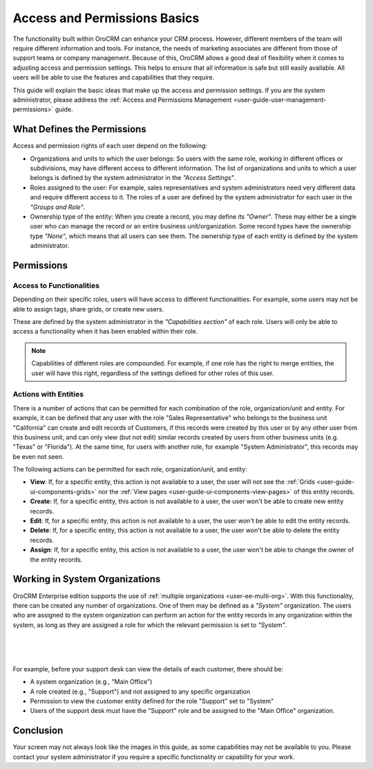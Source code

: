 .. _user-guide-user-management-permissions-basic:

Access and Permissions Basics
=============================

The functionality built within OroCRM can enhance your CRM process. However, different members of the team will require 
different information and tools. For instance, the needs of marketing associates are different from those of support 
teams or company management. Because of this, OroCRM allows a good deal of flexibility when it comes to adjusting access 
and permission settings. This helps to ensure that all information is safe but still easily available. All users will be 
able to use the features and capabilities that they require. 

This guide will explain the basic ideas that make up the access and permission settings. If you are the system 
administrator, please address the :ref:`Access and Permissions Management <user-guide-user-management-permissions>`
guide.

What Defines the Permissions
----------------------------

Access and permission rights of each user depend on the following: 

- Organizations and units to which the user belongs: So users with the same role, working in different offices or 
  subdivisions, may have different access to different information. The list of organizations and units to which a user 
  belongs is defined by the system administrator in the *"Access Settings"*. 
  
- Roles assigned to the user: For example, sales representatives and system administrators need very different data and 
  require different access to it. The roles of a user are defined by the system administrator for each user in the 
  *"Groups and Role"*. 

- Ownership type of the entity: When you create a record, you may define its *"Owner"*. These may either be a single 
  user who can manage the record or an entire business unit/organization. Some record types have the ownership type 
  *"None"*, which means that all users can see them. The ownership type of each entity is defined by the system 
  administrator. 



Permissions
-----------

Access to Functionalities
^^^^^^^^^^^^^^^^^^^^^^^^^

Depending on their specific roles, users will have access to different functionalities. For example, some users may not 
be able to assign tags, share grids, or create new users.

These are defined by the system administrator in the *"Capabilities section"* of each role. Users will only be able to 
access a functionality when it has been enabled within their role. 

.. note::

    Capabilities of different roles are compounded. For example, if one role has the right to merge entities, the user 
    will have this right, regardless of the settings defined for other roles of this user.
    

Actions with Entities    
^^^^^^^^^^^^^^^^^^^^^

There is a number of actions that can be permitted for each combination of the role, organization/unit and entity.
For example, it can be defined that any user with the role "Sales Representative" who belongs to the business unit 
"California" can create and edit records of Customers, if this records were created by this user or by any other user 
from this business unit, and can only view (but not edit) similar records created by users from other business units 
(e.g. "Texas" or "Florida"). At the same time, for users with another role, for example "System Administrator", this 
records may be even not seen.

The following actions can be permitted for each role, organization/unit, and entity:
  
  
- **View**: If, for a specific entity, this action is not available to a user, the user will not see the 
  :ref:`Grids <user-guide-ui-components-grids>` nor the :ref:`View pages <user-guide-ui-components-view-pages>` 
  of this entity records.
  
- **Create**: If, for a specific entity, this action is not available to a user, the user won't be able to create new 
  entity records.

- **Edit**: If, for a specific entity, this action is not available to a user, the user won't be able to edit the entity 
  records.

- **Delete**: If, for a specific entity, this action is not available to a user, the user won't be able to delete the
  entity records.
  
- **Assign**: If, for a specific entity, this action is not available to a user, the user won't be able to change the owner 
  of the entity records.


Working in System Organizations
-------------------------------

OroCRM Enterprise edition supports the use of :ref:`multiple organizations <user-ee-multi-org>`. With this 
functionality, there can be created any number of organizations. One of them may be defined as a *"System"* organization. 
The users who are assigned to the system organization can perform an action for the entity records in any organization 
within the system, as long as they are assigned a role for which the relevant permission is set to *"System"*. 


      |
  
.. image:: ./img/multi_org/multi_org_permission.png

|

For example, before your support desk can view the details of each customer, there should be:

- A system organization (e.g., "Main Office")

- A role created (e.g., "Support") and not assigned to any specific organization

- Permission to view the customer entity defined for the role "Support" set to "System"

- Users of the support desk must have the "Support" role and be assigned to the "Main Office" organization. 


Conclusion
----------

Your screen may not always look like the images in this guide, as some capabilities may not be available to you. Please 
contact your system administrator if you require a specific functionality or capability for your work.